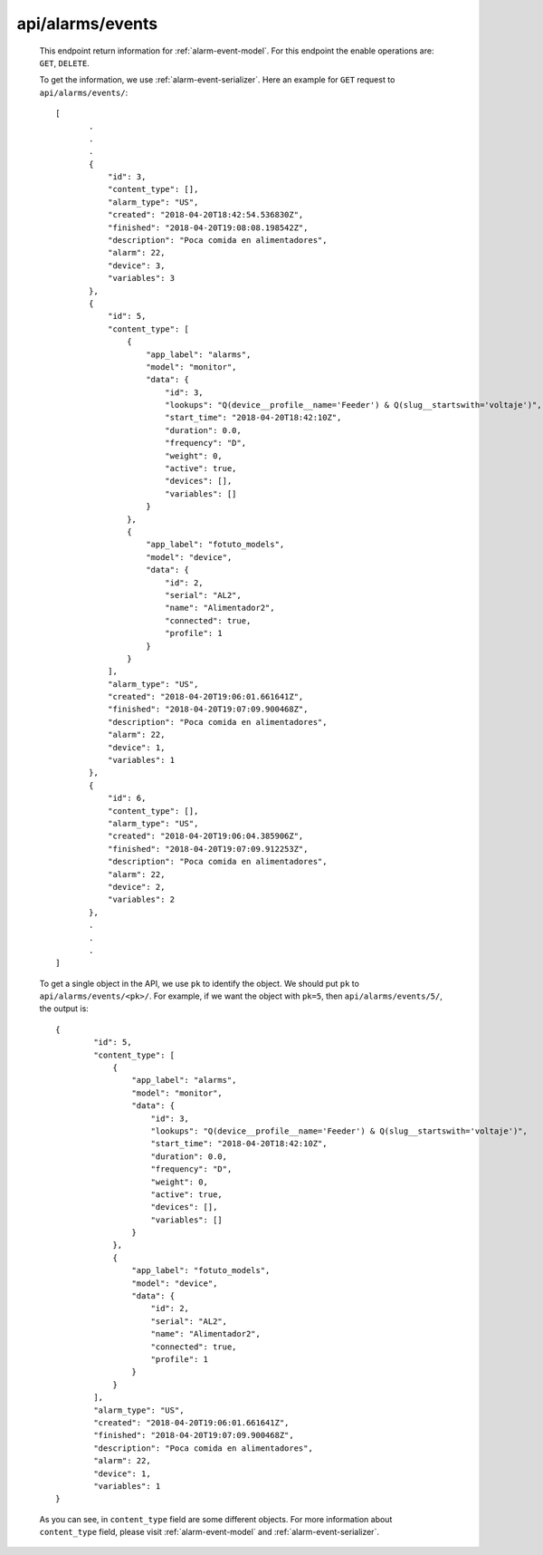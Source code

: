 
.. _api/alarms/events:

*****************
api/alarms/events
*****************

   This endpoint return information for :ref:`alarm-event-model`. For this endpoint the enable operations are:
   ``GET``, ``DELETE``.

   To get the information, we use :ref:`alarm-event-serializer`. Here an example for ``GET`` request to ``api/alarms/events/``::

         [
                .
                .
                .
                {
                    "id": 3,
                    "content_type": [],
                    "alarm_type": "US",
                    "created": "2018-04-20T18:42:54.536830Z",
                    "finished": "2018-04-20T19:08:08.198542Z",
                    "description": "Poca comida en alimentadores",
                    "alarm": 22,
                    "device": 3,
                    "variables": 3
                },
                {
                    "id": 5,
                    "content_type": [
                        {
                            "app_label": "alarms",
                            "model": "monitor",
                            "data": {
                                "id": 3,
                                "lookups": "Q(device__profile__name='Feeder') & Q(slug__startswith='voltaje')",
                                "start_time": "2018-04-20T18:42:10Z",
                                "duration": 0.0,
                                "frequency": "D",
                                "weight": 0,
                                "active": true,
                                "devices": [],
                                "variables": []
                            }
                        },
                        {
                            "app_label": "fotuto_models",
                            "model": "device",
                            "data": {
                                "id": 2,
                                "serial": "AL2",
                                "name": "Alimentador2",
                                "connected": true,
                                "profile": 1
                            }
                        }
                    ],
                    "alarm_type": "US",
                    "created": "2018-04-20T19:06:01.661641Z",
                    "finished": "2018-04-20T19:07:09.900468Z",
                    "description": "Poca comida en alimentadores",
                    "alarm": 22,
                    "device": 1,
                    "variables": 1
                },
                {
                    "id": 6,
                    "content_type": [],
                    "alarm_type": "US",
                    "created": "2018-04-20T19:06:04.385906Z",
                    "finished": "2018-04-20T19:07:09.912253Z",
                    "description": "Poca comida en alimentadores",
                    "alarm": 22,
                    "device": 2,
                    "variables": 2
                },
                .
                .
                .
         ]

   To get a single object in the API, we use ``pk`` to identify the object. We should put ``pk`` to ``api/alarms/events/<pk>/``.
   For example, if we want the object with ``pk=5``, then ``api/alarms/events/5/``, the output is::

        {
                "id": 5,
                "content_type": [
                    {
                        "app_label": "alarms",
                        "model": "monitor",
                        "data": {
                            "id": 3,
                            "lookups": "Q(device__profile__name='Feeder') & Q(slug__startswith='voltaje')",
                            "start_time": "2018-04-20T18:42:10Z",
                            "duration": 0.0,
                            "frequency": "D",
                            "weight": 0,
                            "active": true,
                            "devices": [],
                            "variables": []
                        }
                    },
                    {
                        "app_label": "fotuto_models",
                        "model": "device",
                        "data": {
                            "id": 2,
                            "serial": "AL2",
                            "name": "Alimentador2",
                            "connected": true,
                            "profile": 1
                        }
                    }
                ],
                "alarm_type": "US",
                "created": "2018-04-20T19:06:01.661641Z",
                "finished": "2018-04-20T19:07:09.900468Z",
                "description": "Poca comida en alimentadores",
                "alarm": 22,
                "device": 1,
                "variables": 1
        }

   As you can see, in ``content_type`` field are some different objects. For more information about ``content_type`` field, please visit
   :ref:`alarm-event-model` and :ref:`alarm-event-serializer`.

